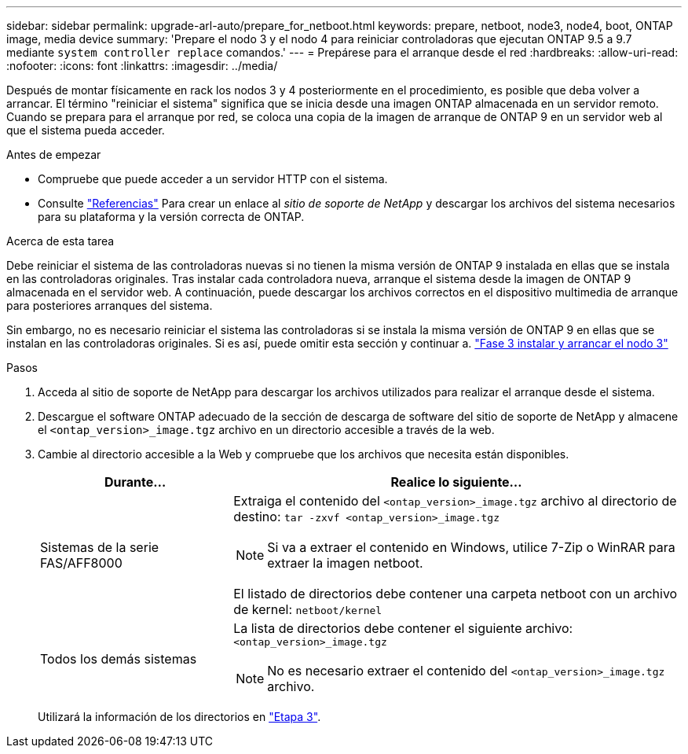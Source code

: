 ---
sidebar: sidebar 
permalink: upgrade-arl-auto/prepare_for_netboot.html 
keywords: prepare, netboot, node3, node4, boot, ONTAP image, media device 
summary: 'Prepare el nodo 3 y el nodo 4 para reiniciar controladoras que ejecutan ONTAP 9.5 a 9.7 mediante `system controller replace` comandos.' 
---
= Prepárese para el arranque desde el red
:hardbreaks:
:allow-uri-read: 
:nofooter: 
:icons: font
:linkattrs: 
:imagesdir: ../media/


[role="lead"]
Después de montar físicamente en rack los nodos 3 y 4 posteriormente en el procedimiento, es posible que deba volver a arrancar. El término "reiniciar el sistema" significa que se inicia desde una imagen ONTAP almacenada en un servidor remoto. Cuando se prepara para el arranque por red, se coloca una copia de la imagen de arranque de ONTAP 9 en un servidor web al que el sistema pueda acceder.

.Antes de empezar
* Compruebe que puede acceder a un servidor HTTP con el sistema.
* Consulte link:other_references.html["Referencias"] Para crear un enlace al _sitio de soporte de NetApp_ y descargar los archivos del sistema necesarios para su plataforma y la versión correcta de ONTAP.


.Acerca de esta tarea
Debe reiniciar el sistema de las controladoras nuevas si no tienen la misma versión de ONTAP 9 instalada en ellas que se instala en las controladoras originales. Tras instalar cada controladora nueva, arranque el sistema desde la imagen de ONTAP 9 almacenada en el servidor web. A continuación, puede descargar los archivos correctos en el dispositivo multimedia de arranque para posteriores arranques del sistema.

Sin embargo, no es necesario reiniciar el sistema las controladoras si se instala la misma versión de ONTAP 9 en ellas que se instalan en las controladoras originales. Si es así, puede omitir esta sección y continuar a. link:install_boot_node3.html["Fase 3 instalar y arrancar el nodo 3"]

.Pasos
. Acceda al sitio de soporte de NetApp para descargar los archivos utilizados para realizar el arranque desde el sistema.
. Descargue el software ONTAP adecuado de la sección de descarga de software del sitio de soporte de NetApp y almacene el `<ontap_version>_image.tgz` archivo en un directorio accesible a través de la web.
. Cambie al directorio accesible a la Web y compruebe que los archivos que necesita están disponibles.
+
[cols="30,70"]
|===
| Durante... | Realice lo siguiente... 


| Sistemas de la serie FAS/AFF8000  a| 
Extraiga el contenido del `<ontap_version>_image.tgz` archivo al directorio de destino:
`tar -zxvf <ontap_version>_image.tgz`


NOTE: Si va a extraer el contenido en Windows, utilice 7-Zip o WinRAR para extraer la imagen netboot.

El listado de directorios debe contener una carpeta netboot con un archivo de kernel:
`netboot/kernel`



| Todos los demás sistemas  a| 
La lista de directorios debe contener el siguiente archivo:
`<ontap_version>_image.tgz`


NOTE: No es necesario extraer el contenido del `<ontap_version>_image.tgz` archivo.

|===
+
Utilizará la información de los directorios en link:install_boot_node3.html["Etapa 3"].


